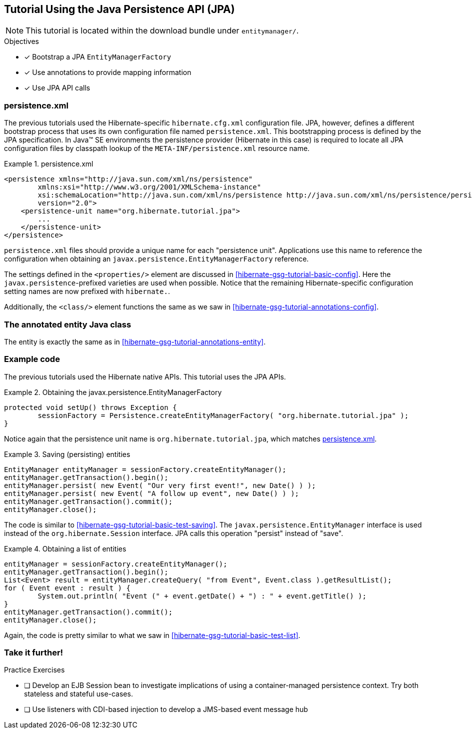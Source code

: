[[tutorial_jpa]]
== Tutorial Using the Java Persistence API (JPA)

NOTE: This tutorial is located within the download bundle under `entitymanager/`.

.Objectives
- [*] Bootstrap a JPA `EntityManagerFactory`
- [*] Use annotations to provide mapping information
- [*] Use JPA API calls


[[hibernate-gsg-tutorial-jpa-config]]
=== persistence.xml

The previous tutorials used the Hibernate-specific `hibernate.cfg.xml` configuration file.  JPA, however, defines
a different bootstrap process that uses its own configuration file named `persistence.xml`.  This bootstrapping process
is defined by the JPA specification.  In Java(TM) SE environments the persistence provider (Hibernate in this case)
is required to locate all JPA configuration files by classpath lookup of the `META-INF/persistence.xml` resource name.


[[hibernate-gsg-tutorial-jpa-config-pu]]
.persistence.xml
====
[source, XML]
----
<persistence xmlns="http://java.sun.com/xml/ns/persistence"
        xmlns:xsi="http://www.w3.org/2001/XMLSchema-instance"
        xsi:schemaLocation="http://java.sun.com/xml/ns/persistence http://java.sun.com/xml/ns/persistence/persistence_2_0.xsd"
        version="2.0">
    <persistence-unit name="org.hibernate.tutorial.jpa">
        ...
    </persistence-unit>
</persistence>
----
====

`persistence.xml` files should provide a unique name for each "persistence unit".  Applications use this name to
reference the configuration when obtaining an `javax.persistence.EntityManagerFactory` reference.

The settings defined in the `<properties/>` element are discussed in <<hibernate-gsg-tutorial-basic-config>>.
Here the `javax.persistence`-prefixed varieties are used when possible.  Notice that the remaining
Hibernate-specific configuration setting names are now prefixed with `hibernate.`.

Additionally, the `<class/>` element functions the same as we saw in <<hibernate-gsg-tutorial-annotations-config>>.


[[hibernate-gsg-tutorial-jpa-entity]]
=== The annotated entity Java class

The entity is exactly the same as in <<hibernate-gsg-tutorial-annotations-entity>>.


[[hibernate-gsg-tutorial-jpa-test]]
=== Example code

The previous tutorials used the Hibernate native APIs.  This tutorial uses the JPA APIs.

[[hibernate-gsg-tutorial-jpa-test-setUp]]
.Obtaining the javax.persistence.EntityManagerFactory
====
[source, JAVA]
----
protected void setUp() throws Exception {
	sessionFactory = Persistence.createEntityManagerFactory( "org.hibernate.tutorial.jpa" );
}
----
====

Notice again that the persistence unit name is `org.hibernate.tutorial.jpa`, which matches <<hibernate-gsg-tutorial-jpa-config-pu>>.


[[hibernate-gsg-tutorial-jpa-test-saving]]
.Saving (persisting) entities
====
[source, JAVA]
----
EntityManager entityManager = sessionFactory.createEntityManager();
entityManager.getTransaction().begin();
entityManager.persist( new Event( "Our very first event!", new Date() ) );
entityManager.persist( new Event( "A follow up event", new Date() ) );
entityManager.getTransaction().commit();
entityManager.close();
----
====

The code is similar to <<hibernate-gsg-tutorial-basic-test-saving>>.  The `javax.persistence.EntityManager` interface
is used instead of the `org.hibernate.Session` interface.  JPA calls this operation "persist" instead of "save".


[[hibernate-gsg-tutorial-jpa-test-list]]
.Obtaining a list of entities
====
[source, JAVA]
----
entityManager = sessionFactory.createEntityManager();
entityManager.getTransaction().begin();
List<Event> result = entityManager.createQuery( "from Event", Event.class ).getResultList();
for ( Event event : result ) {
	System.out.println( "Event (" + event.getDate() + ") : " + event.getTitle() );
}
entityManager.getTransaction().commit();
entityManager.close();
----
====

Again, the code is pretty similar to what we saw in <<hibernate-gsg-tutorial-basic-test-list>>.


[[hibernate-gsg-tutorial-annotations-further]]
=== Take it further!

.Practice Exercises
- [ ] Develop an EJB Session bean to investigate implications of using a container-managed
persistence context.  Try both stateless and stateful use-cases.
- [ ] Use listeners with CDI-based injection to develop a JMS-based event message hub